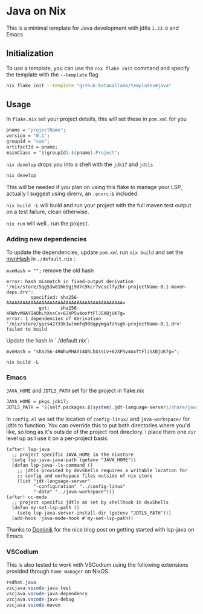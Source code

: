 * Java on Nix

This is a minimal template for Java development with jdtls ~1.23.0~ and Emacs

** Initialization

To use a template, you can use the ~nix flake init~ command and specify the template with the ~--template~ flag
#+begin_src sh
nix flake init --template "github:katanallama/templates#java"
#+end_src

** Usage

In ~flake.nix~ set your project details, this will set these in ~pom.xml~ for you

#+begin_src nix
pname = "projectName";
version = "0.1";
groupId = "com";
artifactId = pname;
mainClass = "${groupId}.${pname}.Project";
#+end_src

~nix develop~ drops you into a shell with the ~jdk17~ and ~jdtls~

#+begin_src sh
nix develop
#+end_src

This will be needed if you plan on using this flake to manage your LSP, actually I suggest using direnv, an ~.envrc~ is included.

~nix build -L~ will build and run your project with the full maven test output on a test failure, clean otherwise.

~nix run~ will well.. run the project.


*** Adding new dependencies

To update the dependencies, update ~pom.xml~ run ~nix build~ and set the [[./default.nix][mvnHash]] in ~./default.nix~ :

~mvnHash = "";~ remove the old hash

#+begin_src shell
error: hash mismatch in fixed-output derivation '/nix/store/5qg53w81hk9gj9d7c9kcr7vcsclfy2hr-projectName-0.1-maven-deps.drv':
         specified: sha256-AAAAAAAAAAAAAAAAAAAAAAAAAAAAAAAAAAAAAAAAAAA=
            got:    sha256-4RWhvMHAYI4QhLhXssCv+62XP5v4oxftFlJSXBjUK7g=
error: 1 dependencies of derivation '/nix/store/ypzs42733k1wlmmfq908qpymgafzhsgh-projectName-0.1.drv' failed to build
#+end_src

Update the hash in `./default.nix`:

~mvnHash = "sha256-4RWhvMHAYI4QhLhXssCv+62XP5v4oxftFlJSXBjUK7g=";~

~nix build -L~

*** Emacs

~JAVA_HOME~ and ~JDTLS_PATH~ set for the project in flake.nix
#+begin_src nix
JAVA_HOME = pkgs.jdk17;
JDTLS_PATH = "${self.packages.${system}.jdt-language-server}/share/java/";
#+end_src

In ~config.el~ we set the location of ~config-linux/~ and ~java-workspace/~ for jdtls to function. You can override this to put both directories where you'd like, so long as it's outside of the project root directory. I place them one ~dir~ level up as I use it on a per-project basis.

#+begin_src elisp
(after! lsp-java
  ;; project specific JAVA_HOME in the nixstore
  (setq lsp-java-java-path (getenv "JAVA_HOME"))
  (defun lsp-java--ls-command ()
    ;; jdtls provided by devShells requires a writable location for
    ;; config and workspace files outside of nix store
    (list "jdt-language-server"
          "-configuration" "../config-linux"
          "-data" "../java-workspace")))
(after! cc-mode
  ;; project specific jdtls as set by shellhook in devShells
  (defun my-set-lsp-path ()
    (setq lsp-java-server-install-dir (getenv "JDTLS_PATH")))
  (add-hook 'java-mode-hook #'my-set-lsp-path))
#+end_src

Thanks to [[https://dschrempf.github.io/emacs/2023-03-02-emacs-java-and-nix/][Dominik]] for the nice blog post on getting started with lsp-java on Emacs

*** VSCodium

This is also tested to work with VSCodium using the following extensions provided through ~home manager~ on NixOS.

#+begin_src java
redhat.java
vscjava.vscode-java-test
vscjava.vscode-java-dependency
vscjava.vscode-java-debug
vscjava.vscode-maven
#+end_src
